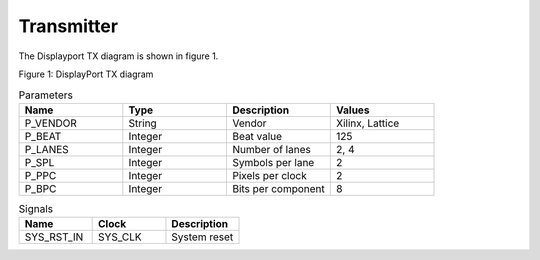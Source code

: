 Transmitter
===========

The Displayport TX diagram is shown in figure 1.

.. image:: ./images/dptx_diagram.svg
   :alt: DPTX Diagram
Figure 1: DisplayPort TX diagram


.. list-table:: Parameters
    :widths: 10 10 10 10
    :header-rows: 1

    * - Name
      - Type
      - Description
      - Values
    * - P_VENDOR
      - String
      - Vendor
      - Xilinx, Lattice
    * - P_BEAT
      - Integer
      - Beat value
      - 125
    * - P_LANES
      - Integer
      - Number of lanes
      - 2, 4
    * - P_SPL
      - Integer
      - Symbols per lane
      - 2
    * - P_PPC
      - Integer
      - Pixels per clock
      - 2
    * - P_BPC
      - Integer
      - Bits per component
      - 8

.. list-table:: Signals
    :widths: 10 10 10
    :header-rows: 1

    * - Name
      - Clock 
      - Description
    * - SYS_RST_IN
      - SYS_CLK
      - System reset


